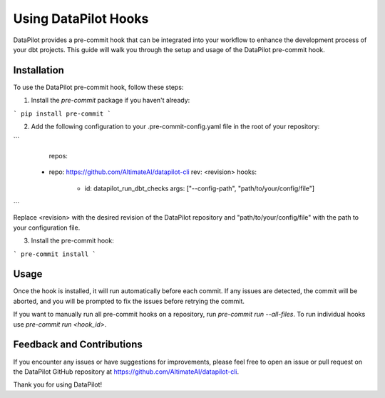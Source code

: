 ====================
Using DataPilot Hooks
====================

DataPilot provides a pre-commit hook that can be integrated into your workflow to enhance the development process of your dbt projects. This guide will walk you through the setup and usage of the DataPilot pre-commit hook.

Installation
------------

To use the DataPilot pre-commit hook, follow these steps:

1. Install the `pre-commit` package if you haven't already:

```
pip install pre-commit
```

2. Add the following configuration to your .pre-commit-config.yaml file in the root of your repository:

```
    repos:
  - repo: https://github.com/AltimateAI/datapilot-cli
    rev: <revision>
    hooks:
      - id: datapilot_run_dbt_checks
        args: ["--config-path", "path/to/your/config/file"]
```

Replace <revision> with the desired revision of the DataPilot repository and "path/to/your/config/file" with the path to your configuration file.

3. Install the pre-commit hook:

```
pre-commit install
```

Usage
-----

Once the hook is installed, it will run automatically before each commit. If any issues are detected, the commit will be aborted, and you will be prompted to fix the issues before retrying the commit.


If you want to manually run all pre-commit hooks on a repository, run `pre-commit run --all-files`. To run individual hooks use `pre-commit run <hook_id>`.


Feedback and Contributions
--------------------------

If you encounter any issues or have suggestions for improvements, please feel free to open an issue or pull request on the DataPilot GitHub repository at https://github.com/AltimateAI/datapilot-cli.

Thank you for using DataPilot!

